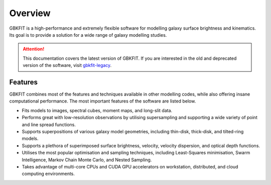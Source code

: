 Overview
========

GBKFIT is a high-performance and extremely flexible software for
modelling galaxy surface brightness and kinematics. Its goal is to
provide a solution for a wide range of galaxy modelling studies.

.. attention::
   This documentation covers the latest version of GBKFIT. If you are
   interested in the old and deprecated version of the software, visit
   `gbkfit-legacy <https://github.com/bek0s/gbkfit-legacy>`_.

Features
--------

GBKFIT combines most of the features and techniques available in other
modelling codes, while also offering insane computational performance. The most
important features of the software are listed below.

- Fits models to images, spectral cubes, moment maps, and long-slit data.
- Performs great with low-resolution observations by utilising supersampling
  and supporting a wide variety of point and line spread functions.
- Supports superpositions of various galaxy model geometries, including
  thin-disk, thick-disk, and tilted-ring models.
- Supports a plethora of superimposed surface brightness, velocity,
  velocity dispersion, and optical depth functions.
- Utilises the most popular optimisation and sampling techniques, including
  Least-Squares minimisation, Swarm Intelligence, Markov Chain Monte Carlo,
  and Nested Sampling.
- Takes advantage of multi-core CPUs and CUDA GPU accelerators on workstation,
  distributed, and cloud computing environments.
